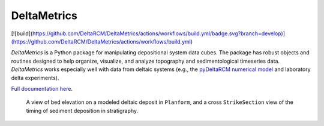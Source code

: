 ************
DeltaMetrics
************

.. image:: https://github.com/DeltaRCM/DeltaMetrics/actions/workflows/build.yml/badge.svg?branch=develop
  :target: https://github.com/DeltaRCM/DeltaMetrics/actions

[![build](https://github.com/DeltaRCM/DeltaMetrics/actions/workflows/build.yml/badge.svg?branch=develop)](https://github.com/DeltaRCM/DeltaMetrics/actions/workflows/build.yml)

.. image:: https://codecov.io/gh/DeltaRCM/DeltaMetrics/branch/develop/graph/badge.svg
  :target: https://codecov.io/gh/DeltaRCM/DeltaMetrics

*DeltaMetrics* is a Python package for manipulating depositional system data cubes.
The package has robust objects and routines designed to help organize, visualize, and analyze topography and sedimentological timeseries data.
*DeltaMetrics* works especially well with data from deltaic systems (e.g., the `pyDeltaRCM numerical model <https://github.com/DeltaRCM/pyDeltaRCM>`_  and laboratory delta experiments).

`Full documentation here <https://deltarcm.org/DeltaMetrics/index.html>`_.


.. figure:: https://deltarcm.org/DeltaMetrics/_images/cover.png

  A view of bed elevation on a modeled deltaic deposit in ``Planform``, and a cross ``StrikeSection`` view of the timing of sediment deposition in stratigraphy.
